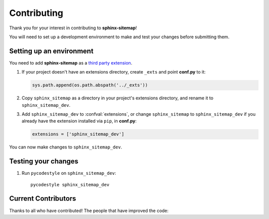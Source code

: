 Contributing
============

Thank you for your interest in contributing to **sphinx-sitemap**!

You will need to set up a development environment to make and test your changes
before submitting them.

Setting up an environment
-------------------------

You need to add **sphinx-sitemap** as a `third party extension`_.

#. If your project doesn't have an extensions directory, create ``_exts`` and
   point **conf.py** to it:

   .. code-block:: python

      sys.path.append(os.path.abspath('../_exts'))

#. Copy ``sphinx_sitemap`` as a directory in your project's extensions
   directory, and rename it to ``sphinx_sitemap_dev``.

#. Add ``sphinx_sitemap_dev`` to :confval:`extensions`, or change ``sphinx_sitemap`` to
   ``sphinx_sitemap_dev`` if you already have the extension installed via ``pip``,
   in **conf.py**:

   .. code-block:: python

      extensions = ['sphinx_sitemap_dev']

You can now make changes to ``sphinx_sitemap_dev``.

Testing your changes
--------------------

#. Run ``pycodestyle`` on ``sphinx_sitemap_dev``::

     pycodestyle sphinx_sitemap_dev


.. _third party extension: http://www.sphinx-doc.org/en/master/ext/thirdparty.html

Current Contributors
--------------------

Thanks to all who have contributed!
The people that have improved the code:

.. contributors:: jdillard/sphinx-sitemap
    :avatars:
    :order: ASC

